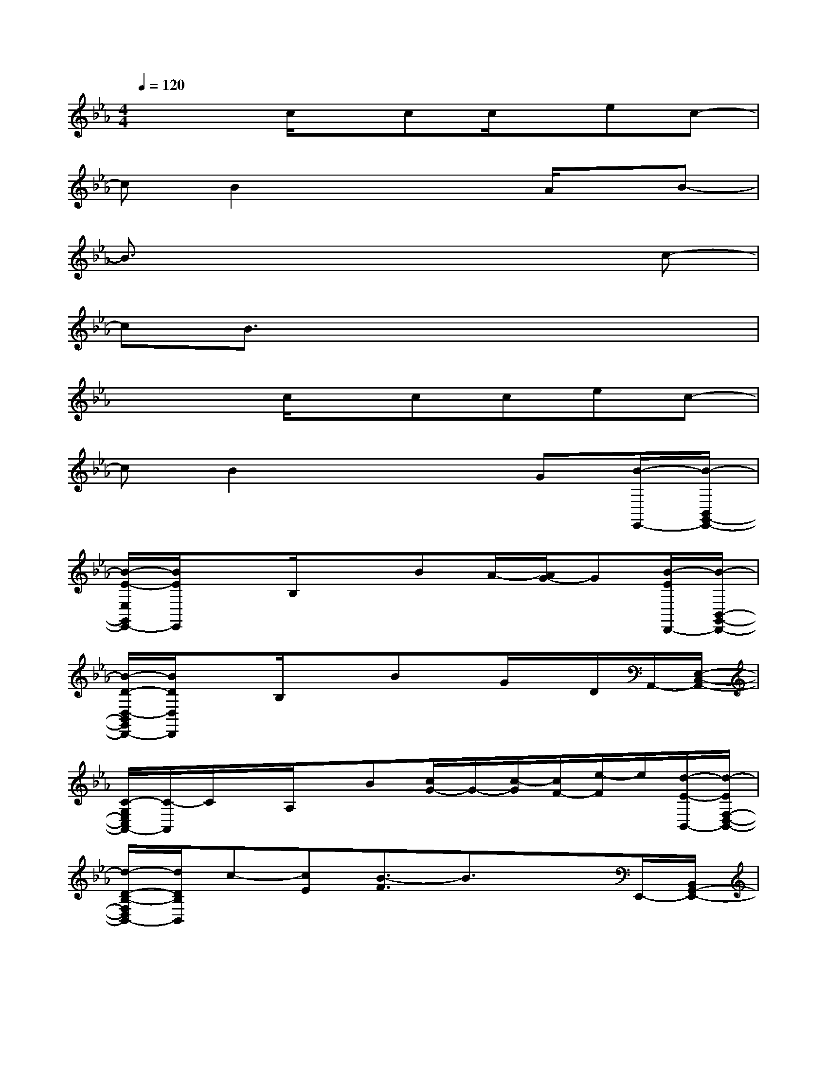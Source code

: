 X:1
T:
M:4/4
L:1/8
Q:1/4=120
K:Eb%3flats
V:1
x3c/2x/2cc/2x/2ec-|
cB2x3A/2x/2B-|
B3/2x4x3/2c-|
cB3/2x4x3/2|
x3c/2x/2ccec-|
cB2x3G[B/2-E,,/2-][B/2-B,,/2G,,/2-E,,/2-]|
[B/2-E/2-E,/2G,,/2E,,/2-][B/2E/2E,,/2]xB,/2x3/2BA/2-[A/2G/2-]G[B/2-E/2D,,/2-][B/2-B,,/2-G,,/2-D,,/2-]|
[B/2-D/2-D,/2-B,,/2G,,/2D,,/2-][B/2D/2D,/2D,,/2]xB,/2x3/2Bx/2G/2x/2D/2A,,/2-[E,/2-C,/2-A,,/2-]|
[C/2-G,/2E,/2C,/2A,,/2-][C/2-A,,/2]C/2x/2A,/2x/2B[c/2G/2-]G/2-[c/2-G/2][c/2F/2-][e/2-F/2]e/2[d/2-E/2-B,,/2-][d/2-E/2F,/2-D,/2-B,,/2-]|
[d/2-D/2-B,/2-F,/2D,/2B,,/2-][d/2D/2B,/2B,,/2]c-[cE][B3/2-F3/2]B3/2xE,,/2-[B,,/2G,,/2-E,,/2-]|
[B/2-E/2-E,/2G,,/2E,,/2-][B/2-E/2-E,,/2][B/2-E/2]B/2-[B/2B,/2-]B,/2G3/2x/2E3/2x/2[c/2-G,,/2-D,,/2-][c/2-B,,/2-G,,/2D,,/2-]|
[c/2-D/2-D,/2-B,,/2D,,/2-][c/2D/2-D,/2D,,/2][B/2-D/2]B/2-[BB,]G2D3/2x/2A,,/2-[E,/2-C,/2-A,,/2-]|
[C/2-G,/2E,/2C,/2A,,/2-][C/2A,,/2]xG[c/2F/2-]F/2-[c/2-F/2]c/2[cE-][e/2-E/2]e/2[c/2-B,,/2-][c/2-F,/2-D,/2-B,,/2-]|
[c/2-D/2-B,/2-F,/2D,/2B,,/2-][c/2D/2-B,/2B,,/2][B/2-D/2]B/2-[cB-]B3/2x/2A-[A/2G/2]x/2[B/2-E,,/2-][B/2-B,,/2G,,/2-E,,/2-]|
[B/2-E/2-E,/2G,,/2E,,/2-][B/2-E/2-E,,/2][B/2E/2]x/2B,G3/2x/2[AE-][G/2-E/2]G/2[B/2-G,,/2-D,,/2-][B/2-B,,/2-G,,/2D,,/2-]|
[B/2-D/2-D,/2-B,,/2D,,/2-][B/2-D/2-D,/2D,,/2][B/2-D/2]B/2-[B/2B,/2-]B,/2G2D3/2x/2A,,/2-[E,/2-C,/2-A,,/2-]